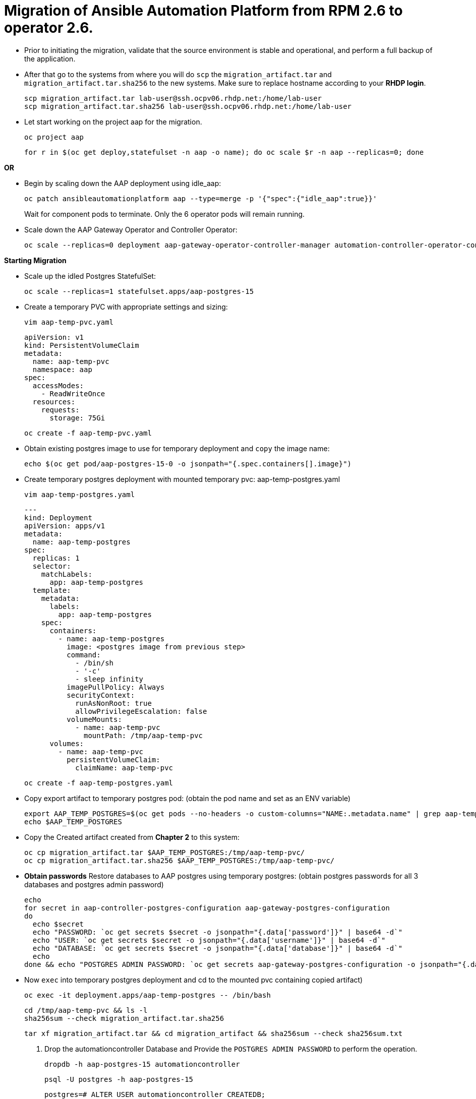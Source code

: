 = Migration of Ansible Automation Platform from RPM 2.6 to operator 2.6. 

- Prior to initiating the migration, validate that the source environment is stable and operational, and perform a full backup of the application.

- After that go to the systems from where you will do `scp` the `migration_artifact.tar` and `migration_artifact.tar.sha256` to the new systems. Make sure to replace hostname according to your *RHDP login*. 
+
[source,bash,role=execute]
----
scp migration_artifact.tar lab-user@ssh.ocpv06.rhdp.net:/home/lab-user
scp migration_artifact.tar.sha256 lab-user@ssh.ocpv06.rhdp.net:/home/lab-user
----

- Let start working on the project aap for the migration. 
+ 
[source,bash,role=execute]
----
oc project aap
----
+ 
[source,bash,role=execute]
----
for r in $(oc get deploy,statefulset -n aap -o name); do oc scale $r -n aap --replicas=0; done
----

*OR*

- Begin by scaling down the AAP deployment using idle_aap:
+ 
[source,bash,role=execute]
----
oc patch ansibleautomationplatform aap --type=merge -p '{"spec":{"idle_aap":true}}'
----
+
Wait for component pods to terminate. Only the 6 operator pods will remain running.

- Scale down the AAP Gateway Operator and Controller Operator:
+ 
[source,bash,role=execute]
----
oc scale --replicas=0 deployment aap-gateway-operator-controller-manager automation-controller-operator-controller-manager
----

*Starting Migration*

- Scale up the idled Postgres StatefulSet:
+ 
[source,bash,role=execute]
----
oc scale --replicas=1 statefulset.apps/aap-postgres-15
----

- Create a temporary PVC with appropriate settings and sizing:
+ 
[source,bash,role=execute]
----
vim aap-temp-pvc.yaml
----
+ 
[source,bash,role=execute]
----
apiVersion: v1
kind: PersistentVolumeClaim
metadata:
  name: aap-temp-pvc
  namespace: aap
spec:
  accessModes:
    - ReadWriteOnce
  resources:
    requests:
      storage: 75Gi
----
+
[source,bash,role=execute]
----
oc create -f aap-temp-pvc.yaml
----

- Obtain existing postgres image to use for temporary deployment and `copy` the image name:
+ 
[source,bash,role=execute]
----
echo $(oc get pod/aap-postgres-15-0 -o jsonpath="{.spec.containers[].image}")
----

- Create temporary postgres deployment with mounted temporary pvc: aap-temp-postgres.yaml
+ 
[source,bash,role=execute]
----
vim aap-temp-postgres.yaml
----
+ 
[source,bash,role=execute]
----
---
kind: Deployment
apiVersion: apps/v1
metadata:
  name: aap-temp-postgres
spec:
  replicas: 1
  selector:
    matchLabels:
      app: aap-temp-postgres
  template:
    metadata:
      labels:
        app: aap-temp-postgres
    spec:
      containers:
        - name: aap-temp-postgres
          image: <postgres image from previous step>
          command:
            - /bin/sh
            - '-c'
            - sleep infinity
          imagePullPolicy: Always
          securityContext:
            runAsNonRoot: true
            allowPrivilegeEscalation: false
          volumeMounts:
            - name: aap-temp-pvc
              mountPath: /tmp/aap-temp-pvc
      volumes:
        - name: aap-temp-pvc
          persistentVolumeClaim:
            claimName: aap-temp-pvc
----

+ 
[source,bash,role=execute]
----
oc create -f aap-temp-postgres.yaml
----

- Copy export artifact to temporary postgres pod:
(obtain the pod name and set as an ENV variable)
+ 
[source,bash,role=execute]
----
export AAP_TEMP_POSTGRES=$(oc get pods --no-headers -o custom-columns="NAME:.metadata.name" | grep aap-temp-postgres)
echo $AAP_TEMP_POSTGRES
----

- Copy the Created artifact created from *Chapter 2* to this system: 
+ 
[source,bash,role=execute]
----
oc cp migration_artifact.tar $AAP_TEMP_POSTGRES:/tmp/aap-temp-pvc/
oc cp migration_artifact.tar.sha256 $AAP_TEMP_POSTGRES:/tmp/aap-temp-pvc/
----

- *Obtain passwords* Restore databases to AAP postgres using temporary postgres: (obtain postgres passwords for all 3 databases and postgres admin password)
+ 
[source,bash,role=execute]
----
echo
for secret in aap-controller-postgres-configuration aap-gateway-postgres-configuration
do
  echo $secret
  echo "PASSWORD: `oc get secrets $secret -o jsonpath="{.data['password']}" | base64 -d`"
  echo "USER: `oc get secrets $secret -o jsonpath="{.data['username']}" | base64 -d`"
  echo "DATABASE: `oc get secrets $secret -o jsonpath="{.data['database']}" | base64 -d`"
  echo
done && echo "POSTGRES ADMIN PASSWORD: `oc get secrets aap-gateway-postgres-configuration -o jsonpath="{.data['postgres_admin_password']}" | base64 -d`"
----

- Now `exec` into temporary postgres deployment and cd to the mounted pvc containing copied artifact) 
+ 
[source,bash,role=execute]
----
oc exec -it deployment.apps/aap-temp-postgres -- /bin/bash
----
+ 
[source,bash,role=execute]
----
cd /tmp/aap-temp-pvc && ls -l
sha256sum --check migration_artifact.tar.sha256 
----
+ 
[source,bash,role=execute]
----
tar xf migration_artifact.tar && cd migration_artifact && sha256sum --check sha256sum.txt
----

. Drop the automationcontroller Database and Provide the `POSTGRES ADMIN PASSWORD` to perform the operation.
+ 
[source,bash,role=execute]
----
dropdb -h aap-postgres-15 automationcontroller
----
+ 
[source,bash,role=execute]
----
psql -U postgres -h aap-postgres-15
----
+ 
[source,bash,role=execute]
----
postgres=# ALTER USER automationcontroller CREATEDB;
postgres=\q
----

. Create a new database called automationcontroller using autoamtion Controller passowrd from *Obtain password* step in config `aap-controller-postgres-configuration`:
+ 
[source,bash,role=execute]
----
createdb -h aap-postgres-15 -U automationcontroller automationcontroller
----

.. Revert temporary user permission and Provide the `POSTGRES ADMIN PASSWORD` to perform the operation.
+ 
[source,bash,role=execute]
----
psql -U postgres -h aap-postgres-15

postgres=# ALTER USER automationcontroller NOCREATEDB;
postgres=# \q
----

.. Restoring the database form the migration_artifact directory from the container and please make sure to provide their repecitve database passowrd while resotring the database. 
+ 
[source,bash,role=execute]
----
pg_restore --clean --if-exists --no-owner -h aap-postgres-15 -U automationcontroller -d automationcontroller controller/automationcontroller.pgc
----
+ 
[source,bash,role=execute]
----
cat secrets.yml  
----
+ 
[source,bash,role=execute]
----
exit
----

- Replace db field encryption secrets:
+ 
[source,bash,role=execute]
----
oc set data secret/aap-controller-secret-key secret_key="<unencoded controller_secret_key value from secrets.yml>"
---- 

- Clean up Temporary Postgres and PVC:
+ 
[source,bash,role=execute]
----
oc delete -f aap-temp-postgres.yaml
----
+ 
[source,bash,role=execute]
----
oc delete -f aap-temp-pvc.yaml
---- 

*Migration done*

*Lets Scale the pods up*

. Run the below command and wait for 15 minutes to bring the servies up and access the nodes. 
+ 
[source,bash,role=execute]
----
for r in $(oc get deploy,statefulset -n aap -o name); do oc scale $r -n aap --replicas=1; done
----

*OR*

. Scale the Gateway and Controller Operators back up and wait for the gateway operator reconciliation loop to complete (postgres statefulset will be set back to idle)
+ 
[source,bash,role=execute]
----
oc scale --replicas=1 deployment aap-gateway-operator-controller-manager automation-controller-operator-controller-manager
---- 

. Scale AAP back up using idle_aap
+ 
[source,bash,role=execute]
----
oc patch ansibleautomationplatform aap --type=merge -p '{"spec":{"idle_aap":false}}'
----

*Verify you are able to access it via GUI*

-  Wait for aap-gateway pod to be running and clean up old service endpoints:
+ 
[source,bash]
----
(wait for pod to be running)
pod/aap-gateway-6c989b846c-47b9l 2/2 Running 0 45s
----

*Once you can access the GUI*

-  Run aap-gateway-manage to deprovision instances which are not needed. if there is any:
+ 
[source,bash,role=execute]
----
export AAP_CONTROLLER_POD=$(oc get pods --no-headers -o  custom-columns="Name:metadata.name" | grep aap-controller-task)
echo $AAP_CONTROLLER_POD
----
+ 
[source,bash,role=execute]
----
oc exec -it $AAP_CONTROLLER_POD -- /bin/bash
----

- In the controller pod run:
+
[source,bash,role=execute]
----
awx-manage list_instances
----
+
[source,bash,role=execute]
----
awx-manage deprovision_instance --host=node1.example.org
awx-manage deprovision_instance --host=node2.example.org
---- 
